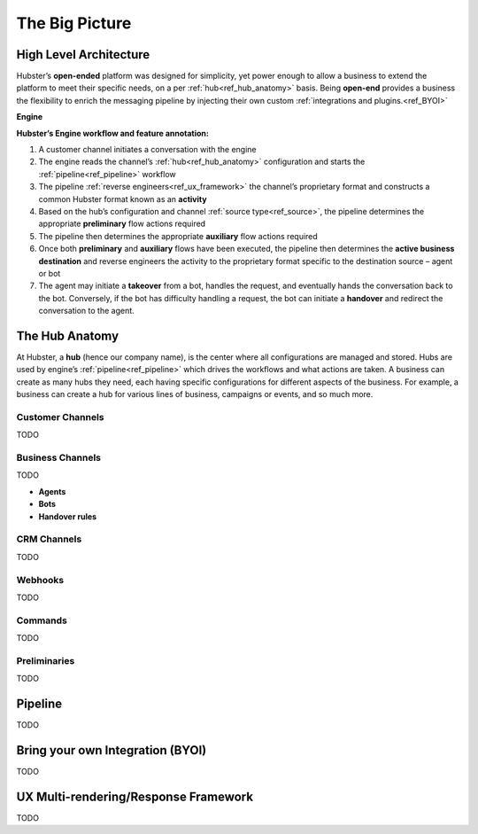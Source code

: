 .. _ref_big_picture:

The Big Picture
===============

High Level Architecture
^^^^^^^^^^^^^^^^^^^^^^^

Hubster’s **open-ended** platform was designed for simplicity, yet power enough to allow a business to extend the platform 
to meet their specific needs, on a per :ref:`hub<ref_hub_anatomy>` basis. Being **open-end** provides a business the flexibility to 
enrich the messaging pipeline by injecting their own custom :ref:`integrations and plugins.<ref_BYOI>` 

**Engine**

.. image:: images/arch_full.png
           :align: center

**Hubster’s Engine workflow and feature annotation:**

#. A customer channel initiates a conversation with the engine
#. The engine reads the channel’s :ref:`hub<ref_hub_anatomy>` configuration and starts the :ref:`pipeline<ref_pipeline>` workflow
#. The pipeline :ref:`reverse engineers<ref_ux_framework>` the channel’s proprietary format and constructs a common Hubster format known as an **activity**
#. Based on the hub’s configuration and channel :ref:`source type<ref_source>`, the pipeline determines the appropriate **preliminary** flow actions required
#. The pipeline then determines the appropriate **auxiliary** flow actions required
#. Once both **preliminary** and **auxiliary** flows have been executed, the pipeline then determines the **active business destination** 
   and reverse engineers the activity to the proprietary format specific to the destination source – agent or bot
#. The agent may initiate a **takeover** from a bot, handles the request, and eventually hands the conversation back to the bot. 
   Conversely, if the bot has difficulty handling a request, the bot can initiate a **handover** and redirect the conversation to the agent.

.. _ref_hub_anatomy:

The Hub Anatomy	
^^^^^^^^^^^^^^^

At Hubster, a **hub** (hence our company name), is the center where all configurations are managed and stored. 
Hubs are used by engine’s :ref:`pipeline<ref_pipeline>` which drives the workflows and what actions are taken. 
A business can create as many hubs they need, each having specific configurations for different aspects of the business. 
For example, a business can create a hub for various lines of business, campaigns or events, and so much more.

.. image:: images/hub.png
   :align: center

=================
Customer Channels
=================

TODO

=================
Business Channels
=================

TODO

* **Agents**        
* **Bots**    
* **Handover rules**

============
CRM Channels
============
.. 	Keyword/Phrase spotting

TODO

========
Webhooks
========

TODO

========
Commands
========
.. 	Quick Response
.. 	Dynamic
.. 	Transfer

TODO

=============
Preliminaries
=============
.. 	Language Translations
.. 	Sentiment Analysis
.. 	Open Hours

TODO

.. _ref_pipeline:

Pipeline
^^^^^^^^

TODO

.. _ref_BYOI:

Bring your own Integration (BYOI)
^^^^^^^^^^^^^^^^^^^^^^^^^^^^^^^^^

TODO


.. _ref_ux_framework:

UX Multi-rendering/Response Framework
^^^^^^^^^^^^^^^^^^^^^^^^^^^^^^^^^^^^^

TODO